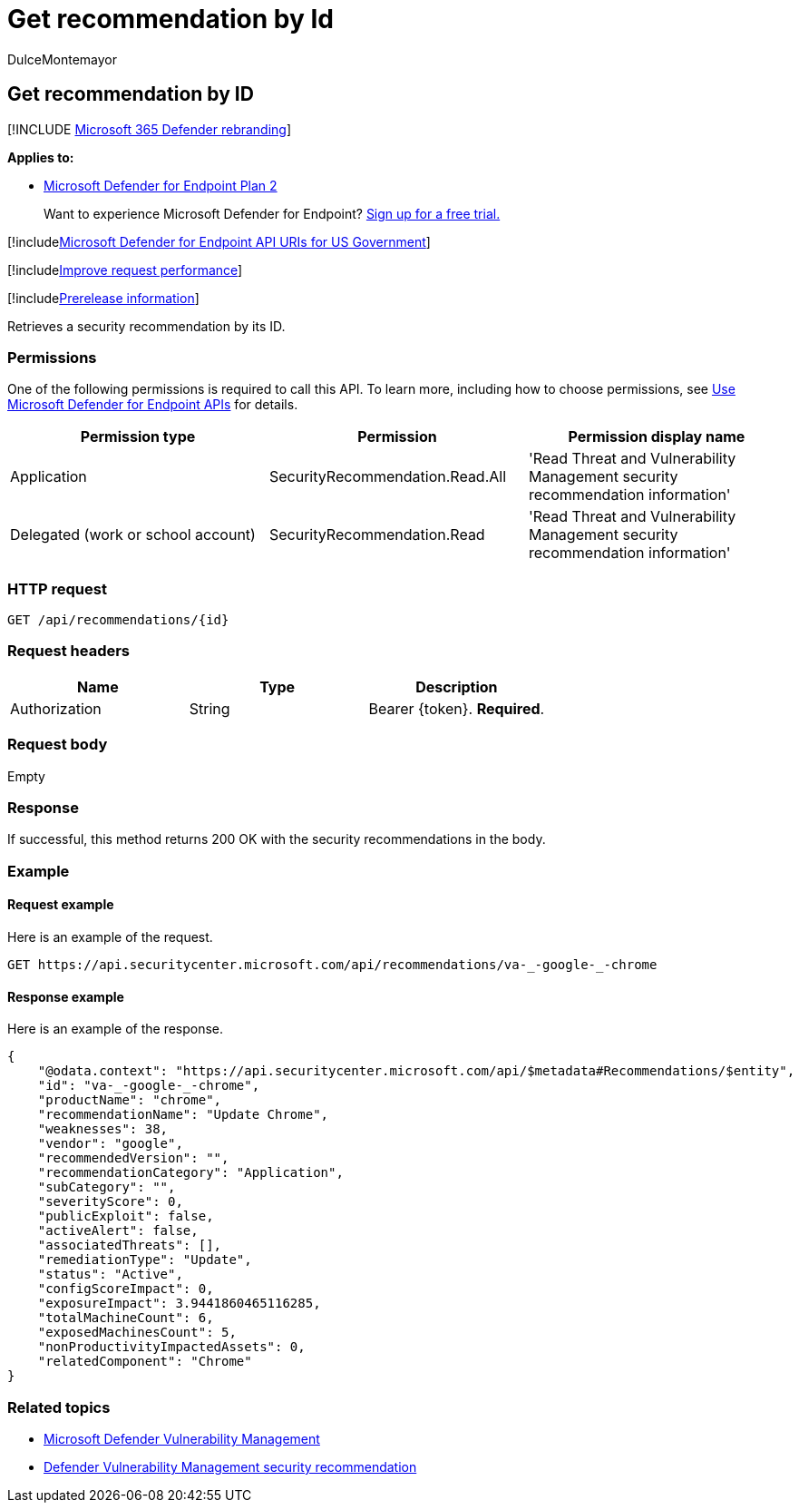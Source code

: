 = Get recommendation by Id
:audience: ITPro
:author: DulceMontemayor
:description: Retrieves a security recommendation by its ID.
:keywords: apis, graph api, supported apis, get, security recommendation, security recommendation by ID, threat and vulnerability management, threat and vulnerability management api
:manager: dansimp
:ms.author: dolmont
:ms.collection: M365-security-compliance
:ms.custom: api
:ms.localizationpriority: medium
:ms.mktglfcycl: deploy
:ms.pagetype: security
:ms.service: microsoft-365-security
:ms.sitesec: library
:ms.subservice: mde
:ms.topic: article
:search.appverid: met150

== Get recommendation by ID

[!INCLUDE xref:../../includes/microsoft-defender.adoc[Microsoft 365 Defender rebranding]]

*Applies to:*

* https://go.microsoft.com/fwlink/?linkid=2154037[Microsoft Defender for Endpoint Plan 2]

____
Want to experience Microsoft Defender for Endpoint?
https://signup.microsoft.com/create-account/signup?products=7f379fee-c4f9-4278-b0a1-e4c8c2fcdf7e&ru=https://aka.ms/MDEp2OpenTrial?ocid=docs-wdatp-exposedapis-abovefoldlink[Sign up for a free trial.]
____

[!includexref:../../includes/microsoft-defender-api-usgov.adoc[Microsoft Defender for Endpoint API URIs for US Government]]

[!includexref:../../includes/improve-request-performance.adoc[Improve request performance]]

[!includexref:../../includes/prerelease.adoc[Prerelease information]]

Retrieves a security recommendation by its ID.

=== Permissions

One of the following permissions is required to call this API.
To learn more, including how to choose permissions, see xref:apis-intro.adoc[Use Microsoft Defender for Endpoint APIs] for details.

|===
| Permission type | Permission | Permission display name

| Application
| SecurityRecommendation.Read.All
| 'Read Threat and Vulnerability Management security recommendation information'

| Delegated (work or school account)
| SecurityRecommendation.Read
| 'Read Threat and Vulnerability Management security recommendation information'
|===

=== HTTP request

[,http]
----
GET /api/recommendations/{id}
----

=== Request headers

|===
| Name | Type | Description

| Authorization
| String
| Bearer \{token}.
*Required*.
|===

=== Request body

Empty

=== Response

If successful, this method returns 200 OK with the security recommendations in the body.

=== Example

==== Request example

Here is an example of the request.

[,http]
----
GET https://api.securitycenter.microsoft.com/api/recommendations/va-_-google-_-chrome
----

==== Response example

Here is an example of the response.

[,json]
----
{
    "@odata.context": "https://api.securitycenter.microsoft.com/api/$metadata#Recommendations/$entity",
    "id": "va-_-google-_-chrome",
    "productName": "chrome",
    "recommendationName": "Update Chrome",
    "weaknesses": 38,
    "vendor": "google",
    "recommendedVersion": "",
    "recommendationCategory": "Application",
    "subCategory": "",
    "severityScore": 0,
    "publicExploit": false,
    "activeAlert": false,
    "associatedThreats": [],
    "remediationType": "Update",
    "status": "Active",
    "configScoreImpact": 0,
    "exposureImpact": 3.9441860465116285,
    "totalMachineCount": 6,
    "exposedMachinesCount": 5,
    "nonProductivityImpactedAssets": 0,
    "relatedComponent": "Chrome"
}
----

=== Related topics

* link:/microsoft-365/security/defender-endpoint/next-gen-threat-and-vuln-mgt[Microsoft Defender Vulnerability Management]
* link:/microsoft-365/security/defender-endpoint/tvm-security-recommendation[Defender Vulnerability Management security recommendation]
